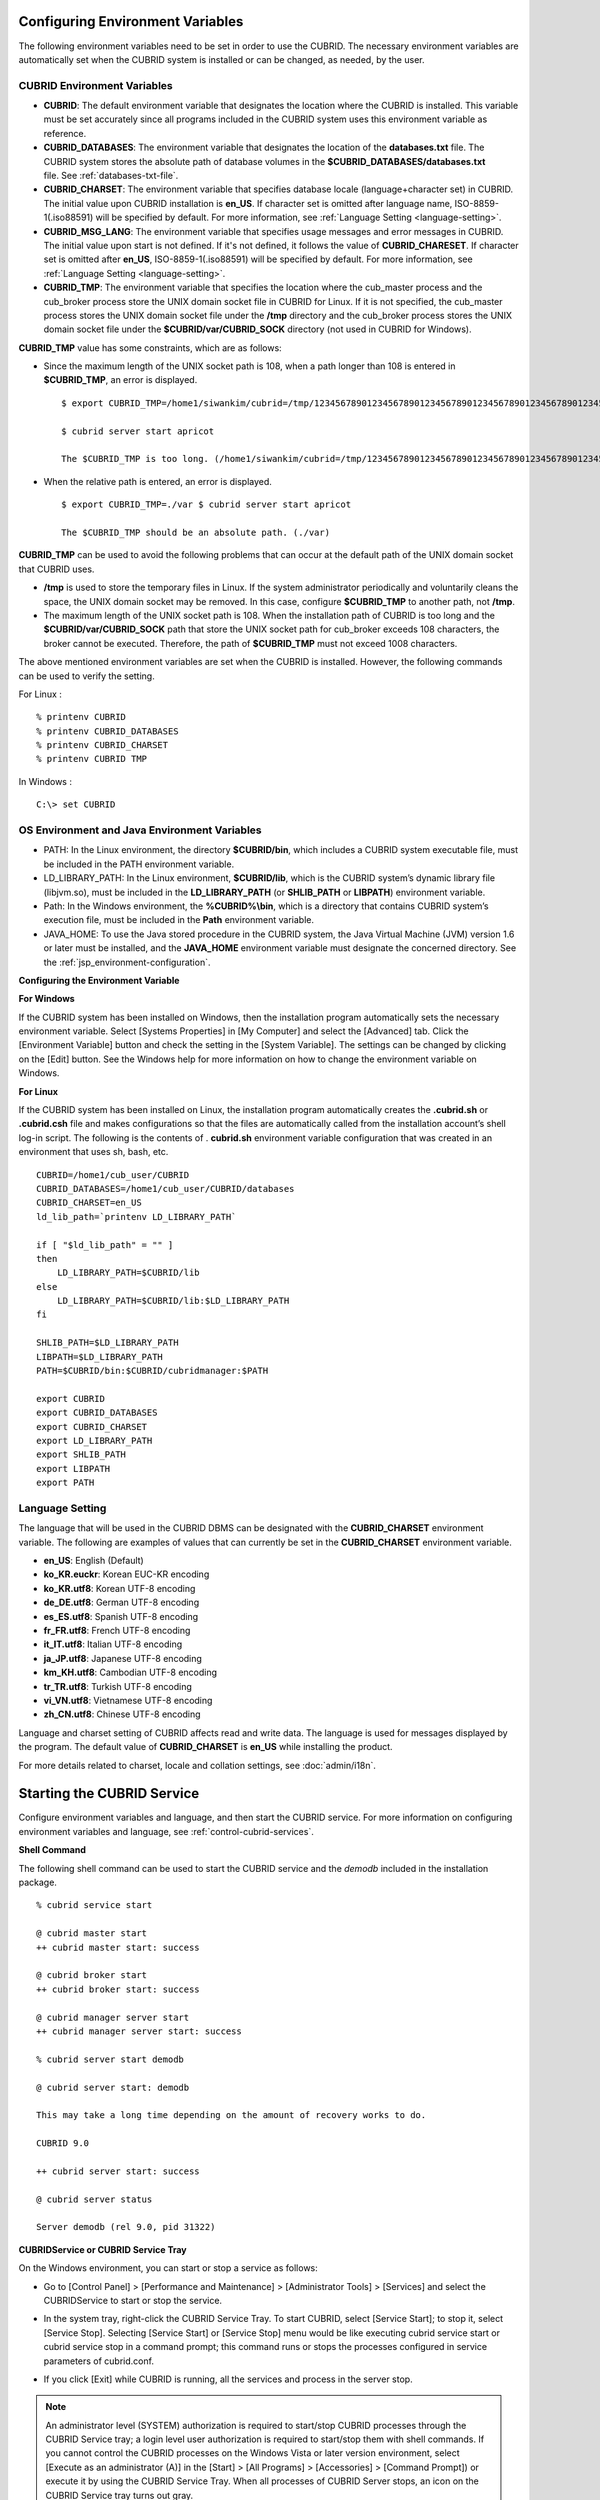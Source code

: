 *********************************
Configuring Environment Variables
*********************************

The following environment variables need to be set in order to use the CUBRID. The necessary environment variables are automatically set when the CUBRID system is installed or can be changed, as needed, by the user.

CUBRID Environment Variables
============================

*   **CUBRID**: The default environment variable that designates the location where the CUBRID is installed. This variable must be set accurately since all programs included in the CUBRID system uses this environment variable as reference.

*   **CUBRID_DATABASES**: The environment variable that designates the location of the **databases.txt** file. The CUBRID system stores the absolute path of database volumes in the **$CUBRID_DATABASES/databases.txt** file. See :ref:`databases-txt-file`.

*   **CUBRID_CHARSET**: The environment variable that specifies database locale (language+character set) in CUBRID. The initial value upon CUBRID installation is **en_US**. If character set is omitted after language name, ISO-8859-1(.iso88591) will be specified by default. For more information, see :ref:`Language Setting <language-setting>`.

*   **CUBRID_MSG_LANG**: The environment variable that specifies usage messages and error messages in CUBRID. The initial value upon start is not defined. If it's not defined, it follows the value of **CUBRID_CHARESET**. If character set is omitted after **en_US**, ISO-8859-1(.iso88591) will be specified by default. For more information, see :ref:`Language Setting <language-setting>`.

*   **CUBRID_TMP**: The environment variable that specifies the location where the cub_master process and the cub_broker process store the UNIX domain socket file in CUBRID for Linux. If it is not specified, the cub_master process stores the UNIX domain socket file under the **/tmp** directory and the cub_broker process stores the UNIX domain socket file under the **$CUBRID/var/CUBRID_SOCK** directory (not used in CUBRID for Windows).

**CUBRID_TMP** value has some constraints, which are as follows:

* Since the maximum length of the UNIX socket path is 108, when a path longer than 108 is entered in **$CUBRID_TMP**, an error is displayed. ::

    $ export CUBRID_TMP=/home1/siwankim/cubrid=/tmp/123456789012345678901234567890123456789012345678901234567890123456789012345678901234567890123456789

    $ cubrid server start apricot

    The $CUBRID_TMP is too long. (/home1/siwankim/cubrid=/tmp/123456789012345678901234567890123456789012345678901234567890123456789012345678901234567890123456789)

* When the relative path is entered, an error is displayed. ::

    $ export CUBRID_TMP=./var $ cubrid server start apricot

    The $CUBRID_TMP should be an absolute path. (./var)

**CUBRID_TMP** can be used to avoid the following problems that can occur at the default path of the UNIX domain socket that CUBRID uses.

* **/tmp** is used to store the temporary files in Linux. If the system administrator periodically and voluntarily cleans the space, the UNIX domain socket may be removed. In this case, configure **$CUBRID_TMP** to another path, not **/tmp**.
* The maximum length of the UNIX socket path is 108. When the installation path of CUBRID is too long and the **$CUBRID/var/CUBRID_SOCK** path that store the UNIX socket path for cub_broker exceeds 108 characters, the broker cannot be executed. Therefore, the path of **$CUBRID_TMP** must not exceed 1008 characters.

The above mentioned environment variables are set when the CUBRID is installed. However, the following commands can be used to verify the setting.

For Linux : ::

    % printenv CUBRID
    % printenv CUBRID_DATABASES
    % printenv CUBRID_CHARSET
    % printenv CUBRID TMP

In Windows : ::

    C:\> set CUBRID

OS Environment and Java Environment Variables
=============================================

*   PATH: In the Linux environment, the directory **$CUBRID/bin**, which includes a CUBRID system executable file, must be included in the PATH environment variable.

*   LD_LIBRARY_PATH: In the Linux environment, **$CUBRID/lib**, which is the CUBRID system’s dynamic library file (libjvm.so), must be included in the **LD_LIBRARY_PATH** (or **SHLIB_PATH** or **LIBPATH**) environment variable.

*   Path: In the Windows environment, the **%CUBRID%\\bin**, which is a directory that contains CUBRID system’s execution file, must be included in the **Path** environment variable.

*   JAVA_HOME: To use the Java stored procedure in the CUBRID system, the Java Virtual Machine (JVM) version 1.6 or later must be installed, and the **JAVA_HOME** environment variable must designate the concerned directory.
    See the :ref:`jsp_environment-configuration`.

**Configuring the Environment Variable**

**For Windows**

If the CUBRID system has been installed on Windows, then the installation program automatically sets the necessary environment variable. Select [Systems Properties] in [My Computer] and select the [Advanced] tab. Click the [Environment Variable] button and check the setting in the [System Variable]. The settings can be changed by clicking on the [Edit] button. See the Windows help for more information on how to change the environment variable on Windows.

.. image:: /images/image4.png

**For Linux**

If the CUBRID system has been installed on Linux, the installation program automatically creates the **.cubrid.sh** or **.cubrid.csh** file and makes configurations so that the files are automatically called from the installation account’s
shell log-in script. The following is the contents of . **cubrid.sh** environment variable configuration that was created in an environment that uses sh, bash, etc. ::

    CUBRID=/home1/cub_user/CUBRID
    CUBRID_DATABASES=/home1/cub_user/CUBRID/databases
    CUBRID_CHARSET=en_US
    ld_lib_path=`printenv LD_LIBRARY_PATH`
    
    if [ "$ld_lib_path" = "" ]
    then
        LD_LIBRARY_PATH=$CUBRID/lib
    else
        LD_LIBRARY_PATH=$CUBRID/lib:$LD_LIBRARY_PATH
    fi
    
    SHLIB_PATH=$LD_LIBRARY_PATH
    LIBPATH=$LD_LIBRARY_PATH
    PATH=$CUBRID/bin:$CUBRID/cubridmanager:$PATH
    
    export CUBRID
    export CUBRID_DATABASES
    export CUBRID_CHARSET
    export LD_LIBRARY_PATH
    export SHLIB_PATH
    export LIBPATH
    export PATH

.. _language-setting:

Language Setting
================

The language that will be used in the CUBRID DBMS can be designated with the **CUBRID_CHARSET** environment variable. The following are examples of values that can currently be set in the **CUBRID_CHARSET** environment variable.

*   **en_US**: English (Default)
*   **ko_KR.euckr**: Korean EUC-KR encoding
*   **ko_KR.utf8**: Korean UTF-8 encoding
*   **de_DE.utf8**: German UTF-8 encoding
*   **es_ES.utf8**: Spanish UTF-8 encoding
*   **fr_FR.utf8**: French UTF-8 encoding
*   **it_IT.utf8**: Italian UTF-8 encoding
*   **ja_JP.utf8**: Japanese UTF-8 encoding
*   **km_KH.utf8**: Cambodian UTF-8 encoding
*   **tr_TR.utf8**: Turkish UTF-8 encoding
*   **vi_VN.utf8**: Vietnamese UTF-8 encoding
*   **zh_CN.utf8**: Chinese UTF-8 encoding

Language and charset setting of CUBRID affects read and write data. The language is used for messages displayed by the program. The default value of **CUBRID_CHARSET** is **en_US** while installing the product.

For more details related to charset, locale and collation settings, see :doc:`admin/i18n`.

***************************
Starting the CUBRID Service
***************************

Configure environment variables and language, and then start the CUBRID service. For more information on configuring environment variables and language, see :ref:`control-cubrid-services`.

**Shell Command**

The following shell command can be used to start the CUBRID service and the *demodb* included in the installation package. ::

    % cubrid service start

    @ cubrid master start
    ++ cubrid master start: success

    @ cubrid broker start
    ++ cubrid broker start: success

    @ cubrid manager server start
    ++ cubrid manager server start: success

    % cubrid server start demodb

    @ cubrid server start: demodb

    This may take a long time depending on the amount of recovery works to do.

    CUBRID 9.0

    ++ cubrid server start: success

    @ cubrid server status

    Server demodb (rel 9.0, pid 31322)

**CUBRIDService or CUBRID Service Tray**

On the Windows environment, you can start or stop a service as follows:

*   Go to [Control Panel] > [Performance and Maintenance] > [Administrator Tools] > [Services] and select the CUBRIDService to start or stop the service.

    .. image:: /images/image5.png

*   In the system tray, right-click the CUBRID Service Tray. To start CUBRID, select [Service Start]; to stop it, select [Service Stop]. Selecting [Service Start] or [Service Stop] menu would be like executing cubrid service start or cubrid service stop in a command prompt; this command runs or stops the processes configured in service parameters of cubrid.conf.

*   If you click [Exit] while CUBRID is running, all the services and process in the server stop.

.. note::

    An administrator level (SYSTEM) authorization is required to start/stop CUBRID processes through the CUBRID Service tray; a login level user authorization is required to start/stop them with shell commands. If you cannot control the CUBRID processes on the Windows Vista or later version environment, select [Execute as an administrator (A)] in the [Start] > [All Programs] > [Accessories] > [Command Prompt]) or execute it by using the CUBRID Service Tray. When all processes of CUBRID Server stops, an icon on the CUBRID Service tray turns out gray.

**Creating Databases**

You can create databases by using the **cubrid createdb** utility and execute it where database volumes and log volumes are located. If you do not specify additional options such as **--db-volume-size** or **--log-volume-size**, 1.5 GB volume files are created by default (generic volume is set to 512 MB, active log is set to 512 MB, and background archive log is set to 512 MB). ::

    % cd testdb
    % cubrid createdb testdb
    % ls -l

    -rw------- 1 cubrid dbms 536870912 Jan 11 15:04 testdb
    -rw------- 1 cubrid dbms 536870912 Jan 11 15:04 testdb_lgar_t
    -rw------- 1 cubrid dbms 536870912 Jan 11 15:04 testdb_lgat
    -rw------- 1 cubrid dbms       176 Jan 11 15:04 testdb_lginf
    -rw------- 1 cubrid dbms       183 Jan 11 15:04 testdb_vinf

In the above, *testdb* represents a generic volume file, testdb_lgar_t represents a background archive log file, testdb_lgat represents an active log file, testdb_lginf represents a log information file, and testdb_vinf represents a volume information file.

For details on volumes, see :ref:`database-volume-structure` . For details on creating volumes, see :ref:`creating-database`. It is recommended to classify and add volumes based on its purpose by using the **cubrid addvoldb** utility. For details, see :ref:`adding-database-volume`.

**Starting Database**

You can start a database process by using the **cubrid server** utility. ::

    % cubrid server start testdb

To have *testdb* started upon startup of the CUBRID service (cubrid service start), configure *testdb* in the **server**  parameter of the **cubrid.conf**  file. ::

    % vi cubrid.conf

    [service]

    service=server,broker,manager
    server=testdb

    ...
